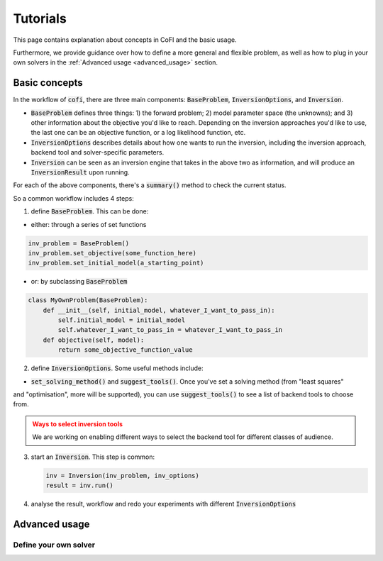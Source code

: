 *********
Tutorials
*********

This page contains explanation about concepts in CoFI and the basic usage.

Furthermore, we provide guidance over how to define a more general and flexible
problem, as well as how to plug in your own solvers in the
:ref:`Advanced usage <advanced_usage>` section.


Basic concepts
==============

In the workflow of :code:`cofi`, there are three main
components: :code:`BaseProblem`, :code:`InversionOptions`, and :code:`Inversion`.

- :code:`BaseProblem` defines three things: 1) the forward problem; 2) model parameter 
  space (the unknowns); and 3) other information about the objective you'd like to 
  reach. Depending on the inversion approaches you'd like to use, the last one can be 
  an objective function, or a log likelihood function, etc.
- :code:`InversionOptions` describes details about how one wants to run the inversion, including the
  inversion approach, backend tool and solver-specific parameters.
- :code:`Inversion` can be seen as an inversion engine that takes in the above two as information,
  and will produce an :code:`InversionResult` upon running.
  
For each of the above components, there's a :code:`summary()` method to check the current status.
  
So a common workflow includes 4 steps:

1. define :code:`BaseProblem`. This can be done:

- either: through a series of set functions

.. code::

  inv_problem = BaseProblem()
  inv_problem.set_objective(some_function_here)
  inv_problem.set_initial_model(a_starting_point)

- or: by subclassing :code:`BaseProblem`

.. code::

  class MyOwnProblem(BaseProblem):
      def __init__(self, initial_model, whatever_I_want_to_pass_in):
          self.initial_model = initial_model
          self.whatever_I_want_to_pass_in = whatever_I_want_to_pass_in
      def objective(self, model):
          return some_objective_function_value

2. define :code:`InversionOptions`. Some useful methods include:

- :code:`set_solving_method()` and :code:`suggest_tools()`. Once you've set a solving method (from "least squares"
and "optimisation", more will be supported), you can use :code:`suggest_tools()` to see a list of backend tools
to choose from.
      
.. admonition:: Ways to select inversion tools
  :class: attention

  We are working on enabling different ways to select the backend tool for different
  classes of audience.

3. start an :code:`Inversion`. This step is common:

   .. code::

    inv = Inversion(inv_problem, inv_options)
    result = inv.run()
   
4. analyse the result, workflow and redo your experiments with different :code:`InversionOptions`


.. _advanced_usage:

Advanced usage
==============

Define your own solver
----------------------


